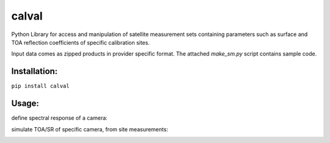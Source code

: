 ======
calval
======

|Build Status|_

Python Library for access and manipulation of satellite measurement sets containing
parameters such as surface and TOA reflection coefficients of specific calibration sites.

Input data comes as zipped products in provider specific format.
The attached `make_sm.py` script contains sample code.

.. |Build Status| image:: https://travis-ci.org/satellogic/calval.svg?branch=master
	          :alt: Build Status
.. _Build Status: https://travis-ci.org/satellogic/calval

Installation:
-------------------

``pip install calval``



Usage:
-------------------
define spectral response of a camera:

.. image:: https://user-images.githubusercontent.com/17533233/43821388-b28e5444-9af1-11e8-91e3-918945562d29.png

simulate TOA/SR of specific camera, from site measurements:

.. image:: https://user-images.githubusercontent.com/17533233/43821923-2037a0ee-9af3-11e8-9016-07ea0e538c53.png
